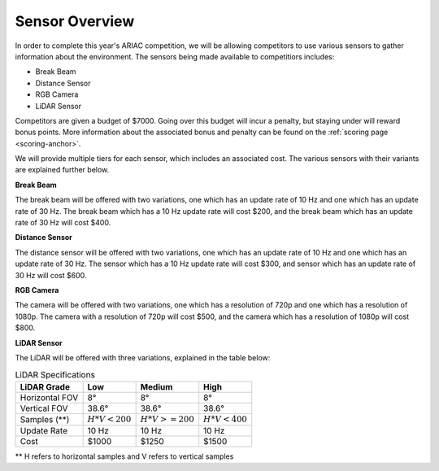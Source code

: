 .. _SENSOR_OVERVIEW:

===============
Sensor Overview
===============

In order to complete this year's ARIAC competition, we will be allowing competitors to use various sensors to gather information about the environment. The sensors being made available
to competitiors includes:

* Break Beam
* Distance Sensor
* RGB Camera
* LiDAR Sensor

Competitors are given a budget of $7000. Going over this budget will incur a penalty, but staying under will reward bonus points. More information about the associated bonus and 
penalty can be found on the :ref:`scoring page <scoring-anchor>`.

We will provide multiple tiers for each sensor, which includes an associated cost. The various sensors with their variants are explained further below.

**Break Beam**

The break beam will be offered with two variations, one which has an update rate of 10 Hz and one which has an update rate of 30 Hz. The break beam which has a 10 Hz update rate will 
cost $200, and the break beam which has an update rate of 30 Hz will cost $400.

**Distance Sensor**

The distance sensor will be offered with two variations, one which has an update rate of 10 Hz and one which has an update rate of 30 Hz. The sensor which has a 10 Hz update rate
will cost $300, and sensor which has an update rate of 30 Hz will cost $600.

**RGB Camera**

The camera will be offered with two variations, one which has a resolution of 720p and one which has a resolution of 1080p. The camera with a resolution of 720p will cost $500, and the
camera which has a resolution of 1080p will cost $800.

**LiDAR Sensor**

The LiDAR will be offered with three variations, explained in the table below:

.. table:: LiDAR Specifications
   :class: centered-table

   +-------------------------+-----------------+----------------+---------------+
   |       LiDAR Grade       |  Low            |  Medium        |  High         |
   +=========================+=================+================+===============+
   |      Horizontal FOV     |   8°            |       8°       |      8°       |
   +-------------------------+-----------------+----------------+---------------+
   |       Vertical FOV      | 38.6°           |   38.6°        |  38.6°        |
   +-------------------------+-----------------+----------------+---------------+
   |       Samples (**)      | :math:`H*V<200` |:math:`H*V>=200`|:math:`H*V<400`|
   +-------------------------+-----------------+----------------+---------------+
   |       Update Rate       |       10 Hz     |       10 Hz    |      10 Hz    |
   +-------------------------+-----------------+----------------+---------------+
   |           Cost          |       $1000     |       $1250    |      $1500    |
   +-------------------------+-----------------+----------------+---------------+

** H refers to horizontal samples and V refers to vertical samples